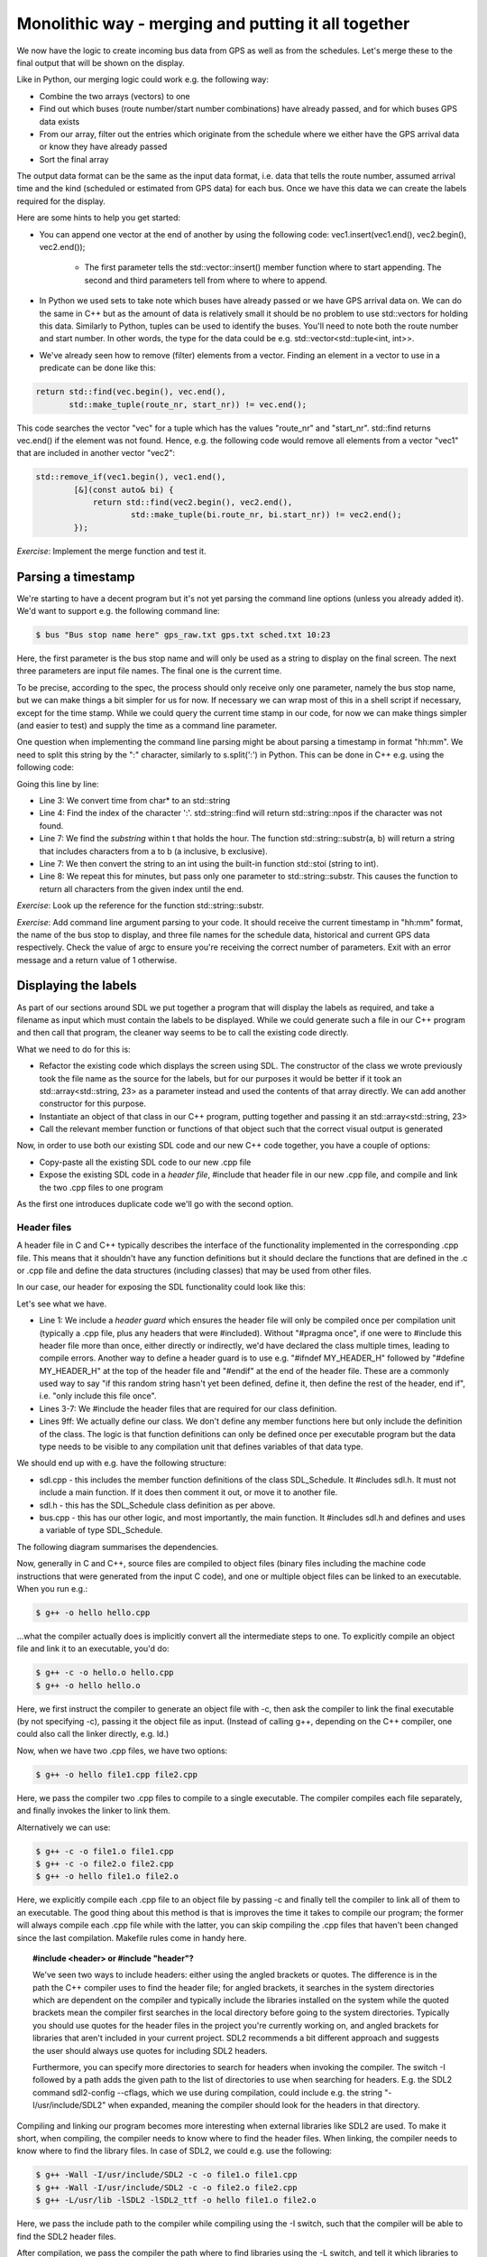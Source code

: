 Monolithic way - merging and putting it all together
----------------------------------------------------

We now have the logic to create incoming bus data from GPS as well as from the schedules. Let's merge these to the final output that will be shown on the display.

Like in Python, our merging logic could work e.g. the following way:

* Combine the two arrays (vectors) to one
* Find out which buses (route number/start number combinations) have already passed, and for which buses GPS data exists
* From our array, filter out the entries which originate from the schedule where we either have the GPS arrival data or know they have already passed
* Sort the final array

The output data format can be the same as the input data format, i.e. data that tells the route number, assumed arrival time and the kind (scheduled or estimated from GPS data) for each bus. Once we have this data we can create the labels required for the display.

Here are some hints to help you get started:

* You can append one vector at the end of another by using the following code: vec1.insert(vec1.end(), vec2.begin(), vec2.end());

   * The first parameter tells the std::vector::insert() member function where to start appending. The second and third parameters tell from where to where to append.

* In Python we used sets to take note which buses have already passed or we have GPS arrival data on. We can do the same in C++ but as the amount of data is relatively small it should be no problem to use std::vectors for holding this data. Similarly to Python, tuples can be used to identify the buses. You'll need to note both the route number and start number. In other words, the type for the data could be e.g. std::vector<std::tuple<int, int>>.
* We've already seen how to remove (filter) elements from a vector. Finding an element in a vector to use in a predicate can be done like this:

.. code-block:: cpp

    return std::find(vec.begin(), vec.end(),
           std::make_tuple(route_nr, start_nr)) != vec.end();

This code searches the vector "vec" for a tuple which has the values "route_nr" and "start_nr". std::find returns vec.end() if the element was not found. Hence, e.g. the following code would remove all elements from a vector "vec1" that are included in another vector "vec2":

.. code-block:: cpp

    std::remove_if(vec1.begin(), vec1.end(),
            [&](const auto& bi) {
                return std::find(vec2.begin(), vec2.end(),
                        std::make_tuple(bi.route_nr, bi.start_nr)) != vec2.end();
            });

*Exercise*: Implement the merge function and test it.

Parsing a timestamp
===================

We're starting to have a decent program but it's not yet parsing the command line options (unless you already added it). We'd want to support e.g. the following command line:

.. code:: bash

    $ bus "Bus stop name here" gps_raw.txt gps.txt sched.txt 10:23

Here, the first parameter is the bus stop name and will only be used as a string to display on the final screen. The next three parameters are input file names. The final one is the current time.

To be precise, according to the spec, the process should only receive only one parameter, namely the bus stop name, but we can make things a bit simpler for us for now. If necessary we can wrap most of this in a shell script if necessary, except for the time stamp. While we could query the current time stamp in our code, for now we can make things simpler (and easier to test) and supply the time as a command line parameter.

One question when implementing the command line parsing might be about parsing a timestamp in format "hh:mm". We need to split this string by the ":" character, similarly to s.split(':') in Python. This can be done in C++ e.g. using the following code:

.. code-block:: cpp
    :linenos:

    const char* time;
    // FIXME: set time to hold a string in "hh:mm" format here
    std::string t(time);
    auto ind = t.find(":");
    if(ind == std::string::npos)
        throw std::runtime_error("Could not parse time");
    int h = std::stoi(t.substr(0, ind));
    int m = std::stoi(t.substr(ind + 1));

Going this line by line:

* Line 3: We convert time from char* to an std::string
* Line 4: Find the index of the character ':'. std::string::find will return std::string::npos if the character was not found.
* Line 7: We find the *substring* within t that holds the hour. The function std::string::substr(a, b) will return a string that includes characters from a to b (a inclusive, b exclusive).
* Line 7: We then convert the string to an int using the built-in function std::stoi (string to int).
* Line 8: We repeat this for minutes, but pass only one parameter to std::string::substr. This causes the function to return all characters from the given index until the end.

*Exercise*: Look up the reference for the function std::string::substr.

*Exercise*: Add command line argument parsing to your code. It should receive the current timestamp in "hh:mm" format, the name of the bus stop to display, and three file names for the schedule data, historical and current GPS data respectively. Check the value of argc to ensure you're receiving the correct number of parameters. Exit with an error message and a return value of 1 otherwise.

Displaying the labels
=====================

As part of our sections around SDL we put together a program that will display the labels as required, and take a filename as input which must contain the labels to be displayed. While we could generate such a file in our C++ program and then call that program, the cleaner way seems to be to call the existing code directly.

What we need to do for this is:

* Refactor the existing code which displays the screen using SDL. The constructor of the class we wrote previously took the file name as the source for the labels, but for our purposes it would be better if it took an std::array<std::string, 23> as a parameter instead and used the contents of that array directly. We can add another constructor for this purpose.
* Instantiate an object of that class in our C++ program, putting together and passing it an std::array<std::string, 23>
* Call the relevant member function or functions of that object such that the correct visual output is generated

Now, in order to use both our existing SDL code and our new C++ code together, you have a couple of options:

* Copy-paste all the existing SDL code to our new .cpp file
* Expose the existing SDL code in a *header file*, #include that header file in our new .cpp file, and compile and link the two .cpp files to one program

As the first one introduces duplicate code we'll go with the second option.

Header files
~~~~~~~~~~~~

A header file in C and C++ typically describes the interface of the functionality implemented in the corresponding .cpp file. This means that it shouldn't have any function definitions but it should declare the functions that are defined in the .c or .cpp file and define the data structures (including classes) that may be used from other files.

In our case, our header for exposing the SDL functionality could look like this:

.. code-block:: cpp
    :linenos:

    #pragma once

    #include <array>
    #include <string>

    #include "SDL.h"
    #include "SDL_ttf.h"

    class SDL_Schedule {
        public:
            SDL_Schedule(const std::array<std::string, 23>& labels);
            SDL_Schedule(char* fn);
            ~SDL_Schedule();
            void display();

        private:
            void init();

            TTF_Font* m_font;
            SDL_Window* m_screen;
            SDL_Renderer* m_renderer;
            SDL_Color m_col_white;
            SDL_Color m_col_yellow;
            std::string m_labels_filename;
    };

Let's see what we have.

* Line 1: We include a *header guard* which ensures the header file will only be compiled once per compilation unit (typically a .cpp file, plus any headers that were #included). Without "#pragma once", if one were to #include this header file more than once, either directly or indirectly, we'd have declared the class multiple times, leading to compile errors. Another way to define a header guard is to use e.g. "#ifndef MY_HEADER_H" followed by "#define MY_HEADER_H" at the top of the header file and "#endif" at the end of the header file. These are a commonly used way to say "if this random string hasn't yet been defined, define it, then define the rest of the header, end if", i.e. "only include this file once".
* Lines 3-7: We #include the header files that are required for our class definition.
* Lines 9ff: We actually define our class. We don't define any member functions here but only include the definition of the class. The logic is that function definitions can only be defined once per executable program but the data type needs to be visible to any compilation unit that defines variables of that data type.

We should end up with e.g. have the following structure:

* sdl.cpp - this includes the member function definitions of the class SDL_Schedule. It #includes sdl.h. It must not include a main function. If it does then comment it out, or move it to another file.
* sdl.h - this has the SDL_Schedule class definition as per above.
* bus.cpp - this has our other logic, and most importantly, the main function. It #includes sdl.h and defines and uses a variable of type SDL_Schedule.

The following diagram summarises the dependencies.

.. image:: ../material/bus/dep.png
    :scale: 15

Now, generally in C and C++, source files are compiled to object files (binary files including the machine code instructions that were generated from the input C code), and one or multiple object files can be linked to an executable. When you run e.g.:

.. code-block:: bash

    $ g++ -o hello hello.cpp

...what the compiler actually does is implicitly convert all the intermediate steps to one. To explicitly compile an object file and link it to an executable, you'd do:

.. code-block:: bash

    $ g++ -c -o hello.o hello.cpp
    $ g++ -o hello hello.o

Here, we first instruct the compiler to generate an object file with -c, then ask the compiler to link the final executable (by not specifying -c), passing it the object file as input. (Instead of calling g++, depending on the C++ compiler, one could also call the linker directly, e.g. ld.)

Now, when we have two .cpp files, we have two options:

.. code-block:: bash

    $ g++ -o hello file1.cpp file2.cpp

Here, we pass the compiler two .cpp files to compile to a single executable. The compiler compiles each file separately, and finally invokes the linker to link them.

Alternatively we can use:

.. code-block:: bash

    $ g++ -c -o file1.o file1.cpp
    $ g++ -c -o file2.o file2.cpp
    $ g++ -o hello file1.o file2.o

Here, we explicitly compile each .cpp file to an object file by passing -c and finally tell the compiler to link all of them to an executable. The good thing about this method is that is improves the time it takes to compile our program; the former will always compile each .cpp file while with the latter, you can skip compiling the .cpp files that haven't been changed since the last compilation. Makefile rules come in handy here.

.. topic:: #include <header> or #include "header"?

  We've seen two ways to include headers: either using the angled brackets or quotes. The difference is in the path the C++ compiler uses to find the header file; for angled brackets, it searches in the system directories which are dependent on the compiler and typically include the libraries installed on the system while the quoted brackets mean the compiler first searches in the local directory before going to the system directories. Typically you should use quotes for the header files in the project you're currently working on, and angled brackets for libraries that aren't included in your current project. SDL2 recommends a bit different approach and suggests the user should always use quotes for including SDL2 headers.

  Furthermore, you can specify more directories to search for headers when invoking the compiler. The switch -I followed by a path adds the given path to the list of directories to use when searching for headers. E.g. the SDL2 command sdl2-config --cflags, which we use during compilation, could include e.g. the string "-I/usr/include/SDL2" when expanded, meaning the compiler should look for the headers in that directory.

Compiling and linking our program becomes more interesting when external libraries like SDL2 are used. To make it short, when compiling, the compiler needs to know where to find the header files. When linking, the compiler needs to know where to find the library files. In case of SDL2, we could e.g. use the following:

.. code-block:: bash

    $ g++ -Wall -I/usr/include/SDL2 -c -o file1.o file1.cpp
    $ g++ -Wall -I/usr/include/SDL2 -c -o file2.o file2.cpp
    $ g++ -L/usr/lib -lSDL2 -lSDL2_ttf -o hello file1.o file2.o

Here, we pass the include path to the compiler while compiling using the -I switch, such that the compiler will be able to find the SDL2 header files.

After compilation, we pass the compiler the path where to find libraries using the -L switch, and tell it which libraries to link using the -l switch (in this case, SDL2 and SDL2_ttf).

SDL2 provides us with the helper tool sdl2-config which can generate these for us. sdl2-config --cflags generates the correct -I line (and more) while sdl2-config --libs generates the switches required by the linker. This is the reason we call and expand sdl2-config when we compile our code that uses SDL2.

*Exercise*: Use our SDL code from our bus logic code. Create a new header file or files as necessary. Compile and run your code. Fill out all the holes so that your code will do everything: parse the input files, generate the labels required for the display and display the labels. Create an std::map to map route numbers to names.

If you made it here, congratulations.
